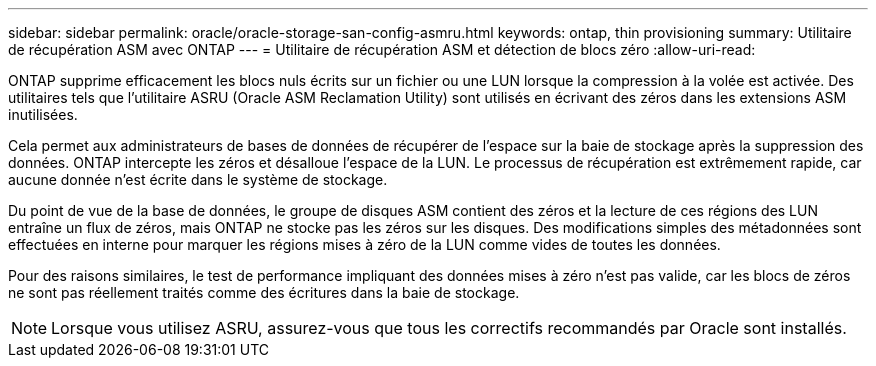 ---
sidebar: sidebar 
permalink: oracle/oracle-storage-san-config-asmru.html 
keywords: ontap, thin provisioning 
summary: Utilitaire de récupération ASM avec ONTAP 
---
= Utilitaire de récupération ASM et détection de blocs zéro
:allow-uri-read: 


[role="lead"]
ONTAP supprime efficacement les blocs nuls écrits sur un fichier ou une LUN lorsque la compression à la volée est activée. Des utilitaires tels que l'utilitaire ASRU (Oracle ASM Reclamation Utility) sont utilisés en écrivant des zéros dans les extensions ASM inutilisées.

Cela permet aux administrateurs de bases de données de récupérer de l'espace sur la baie de stockage après la suppression des données. ONTAP intercepte les zéros et désalloue l'espace de la LUN. Le processus de récupération est extrêmement rapide, car aucune donnée n'est écrite dans le système de stockage.

Du point de vue de la base de données, le groupe de disques ASM contient des zéros et la lecture de ces régions des LUN entraîne un flux de zéros, mais ONTAP ne stocke pas les zéros sur les disques. Des modifications simples des métadonnées sont effectuées en interne pour marquer les régions mises à zéro de la LUN comme vides de toutes les données.

Pour des raisons similaires, le test de performance impliquant des données mises à zéro n'est pas valide, car les blocs de zéros ne sont pas réellement traités comme des écritures dans la baie de stockage.


NOTE: Lorsque vous utilisez ASRU, assurez-vous que tous les correctifs recommandés par Oracle sont installés.
